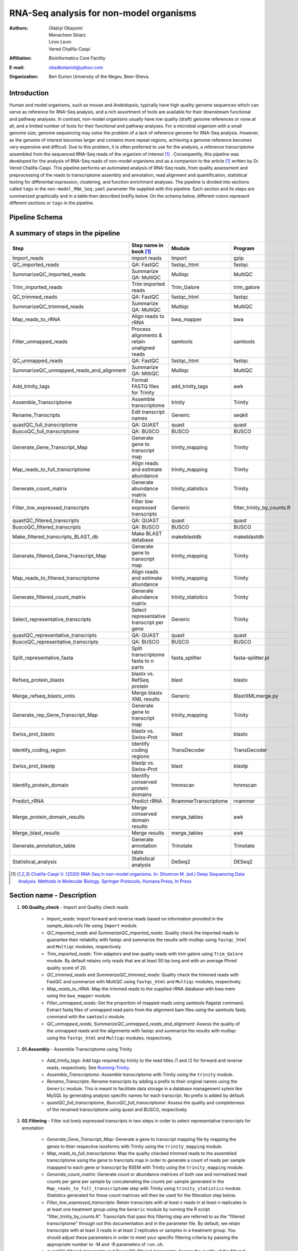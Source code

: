 *****************************************
RNA-Seq analysis for non-model organisms
*****************************************

:Authors: Olabiyi Obayomi, Menachem Sklarz, Liron Levin, Vered Chalifa-Caspi
:Affiliation: Bioinformatics Core Facility
:E-mail: obadbotanist@yahoo.com
:Organization: Ben Gurion University of the Negev, Beer-Sheva.


Introduction
~~~~~~~~~~~~~

Human and model organisms, such as mouse and *Arabidopsis*, typically have high quality genome sequences which can serve as reference for RNA-Seq analysis, and a rich assortment of tools are available for their downstream functional and pathway analyses. In contrast, non-model organisms usually have low quality (draft) genome references or none at all, and a limited number of tools for their functional and pathway analyses. For a microbial organism with a small genome size, genome sequencing may solve the problem of a lack of reference genome for RNA-Seq analysis. However, as the genome of interest becomes larger and contains more repeat regions, achieving a genome reference becomes very expensive and difficult. Due to this problem, it is often preferred to use for the analysis, a reference transcriptome assembled from the sequenced RNA-Seq reads of the organism of interest [#f1]_ . Consequently, this pipeline was developed for the analysis of RNA-Seq reads of non-model organisms and as a companion to the article [#f1]_ written by Dr. Vered Chalifa-Caspi. This pipeline performs an automated analysis of RNA-Seq reads, from quality assessment and preprocessing of the reads to transcriptome assembly and annotation, read alignment and quantification, statistical testing for differential expression, clustering, and function enrichment analyses. The pipeline is divided into sections called ``tags`` in the ``non-model_RNA_Seq.yaml`` parameter file supplied with this pipeline. Each section and its steps are summarized graphically and in a table then described breifly below. On the schema below, different colors represent different sections or ``tags`` in the pipeline. 


.. contents:: Table of content
    :local:
    :depth: 1


Pipeline Schema
~~~~~~~~~~~~~~~~

.. image:: RNA_seq_non_model.png
   :align: center
   :alt: RNA-Seq analysis for non-model organisms schema



A summary of steps in the pipeline
~~~~~~~~~~~~~~~~~~~~~~~~~~~~~~~~~~
   
.. csv-table::
    :header: "Step","Step name in book [#f1]_ ", "Module", "Program"
    :widths: 25, 25, 10, 10

    "Import_reads","import reads","Import","gzip"
    "QC_imported_reads","QA: FastQC","fastqc_html","fastqc"
    "SummarizeQC_imported_reads","Summarize QA: MultiQC","Multiqc","MultiQC"
    "Trim_imported_reads","Trim imported reads","Trim_Galore","trim_galore"
    "QC_trimmed_reads","QA: FastQC","fastqc_html","fastqc"
    "SummarizeQC_trimmed_reads","Summarize QA: MultiQC","Multiqc","MultiQC"
    "Map_reads_to_rRNA","Align reads to rRNA","bwa_mapper","bwa"
    "Filter_unmapped_reads","Process alignments & retain unaligned reads","samtools","samtools"
    "QC_unmapped_reads","QA: FastQC","fastqc_html","fastqc"
    "SummarizeQC_unmapped_reads_and_alignment","Summarize QA: MiltiQC","Multiqc","MultiQC"
    "Add_trinity_tags","Format FASTQ files for Trinity","add_trinity_tags","awk"
    "Assemble_Transcriptome","Assemble transcriptome","trinity","Trinity"
    "Rename_Transcripts","Edit transcript names","Generic","seqkit"
    "quastQC_full_transcriptome","QA: QUAST","quast","quast"
    "BuscoQC_full_transcriptome","QA: BUSCO","BUSCO","BUSCO"
    "Generate_Gene_Transcript_Map","Generate gene to transcript map","trinity_mapping","Trinity"
    "Map_reads_to_full_transcriptome","Align reads and estimate abundance","trinity_mapping","Trinity"
    "Generate_count_matrix","Generate abundance matrix","trinity_statistics","Trinity"
    "Filter_low_expressed_transcripts","Filter low expressed transcripts","Generic","filter_trinity_by_counts.R"
    "quastQC_filtered_transcripts","QA: QUAST","quast","quast"
    "BuscoQC_filtered_transcripts","QA: BUSCO","BUSCO","BUSCO"
    "Make_filtered_transcripts_BLAST_db","Make BLAST database","makeblastdb","makeblastdb"
    "Generate_filtered_Gene_Transcript_Map","Generate gene to transcript map","trinity_mapping","Trinity"
    "Map_reads_to_filtered_transcriptome","Align reads and estimate abundance","trinity_mapping","Trinity"
    "Generate_filtered_count_matrix","Generate abundance matrix","trinity_statistics","Trinity"
    "Select_representative_transcripts","Select representative transcript per gene","Generic","Trinity"
    "quastQC_representative_transcripts","QA: QUAST","quast","quast"
    "BuscoQC_representative_transcripts","QA: BUSCO","BUSCO","BUSCO"
    "Split_representative_fasta","Split transcriptome fasta to n parts","fasta_splitter","fasta-splitter.pl"
    "Refseq_protein_blastx","blastx vs. RefSeq protein","blast","blastx"
    "Merge_refseq_blastx_xmls","Merge blastx XML results","Generic","BlastXMLmerge.py"
    "Generate_rep_Gene_Transcript_Map","Generate gene to transcript map","trinity_mapping","Trinity"
    "Swiss_prot_blastx","blastx vs. Swiss-Prot","blast","blastx"
    "Identify_coding_region","Identify coding regions","TransDecoder","TransDecoder"
    "Swiss_prot_blastp","blastp vs. Swiss-Prot","blast","blastp"
    "Identify_protein_domain","Identify conserved protein domains","hmmscan","hmmscan"
    "Predict_rRNA","Predict rRNA","RnammerTranscriptome","rnammer"
    "Merge_protein_domain_results","Merge conserved domain results","merge_tables","awk"
    "Merge_blast_results","Merge results","merge_tables","awk"
    "Generate_annotation_table","Generate annotation table","Trinotate","Trinotate"
    "Statistical_analysis","Statistical analysis","DeSeq2","DESeq2"

.. [#f1] `Chalifa-Caspi V. (2020) RNA-Seq in non-model organisms. In: Shomron M. (ed.) Deep Sequencing Data Analysis. Methods in Molecular Biology. Springer Protocols, Humana Press, In Press <https://github.com/bioinfo-core-BGU/NeatSeq-Flow_Workflows/blob/master/DeSeq_Workflow/Tutorial.md>`_


Section name - Description
~~~~~~~~~~~~~~~~~~~~~~~~~~

#. **00.Quality_check** - Import and Quality check reads

    * *Import_reads*: Import forward and reverse reads based on information provided in the sample_data.nsfs file using ``Import`` module.
    * *QC_imported_reads* and *SummarizeQC_imported_reads*: Quality check the imported reads to guarantee their reliability with fastqc and summarize the results with multiqc using ``fastqc_html`` and ``Multiqc`` modules, respectively.
    * *Trim_imported_reads*: Trim adaptors and low quality reads with trim galore using ``Trim_Galore`` module. By default retains only reads that are at least 50 bp long and with an average Phred quality score of 20.
    * *QC_trimmed_reads* and *SummarizeQC_trimmed_reads*: Quality check the trimmed reads with FastQC and summarize with MultiQC using ``fastqc_html`` and ``Multiqc`` modules, respectively.
    * *Map_reads_to_rRNA*: Map the trimmed reads to the supplied rRNA database with bwa mem using the ``bwa_mapper`` module. 
    * *Filter_unmapped_reads*:  Get the proportion of mapped reads using samtools flagstat command. Extract fastq files of unmapped read pairs from the alignment bam files using the samtools fastq command with the ``samtools`` module. 
    * *QC_unmapped_reads*, *SummarizeQC_unmapped_reads_and_alignment*: Assess the quality of the unmapped reads and the alignments with fastqc and summarize the results with multiqc using the ``fastqc_html`` and ``Multiqc`` modules, respectively.


#. **01.Assembly** - Assemble Transcriptome using Trinity 

    * *Add_trinity_tags*: Add tags required by trinity to the read titles /1 and /2 for forward and reverse reads, respectively. See `Running-Trinity <https://github.com/trinityrnaseq/trinityrnaseq/wiki/Running-Trinity>`_.
    * *Assemble_Transcriptome*: Assemble transcriptome with Trinity using the ``trinity`` module.
    * *Rename_Transcripts*: Rename transcripts by adding a prefix to their original names using the ``Generic`` module. This is meant to facilitate data storage in a database management sytem like MySQL by generating analysis specific names for each transcript. No prefix is added by default.
    * *quastQC_full_transcriptome*, *BuscoQC_full_transcriptome*: Assess the quality and completeness of the renamed transcriptome using quast and BUSCO, respectively.

#. **02.Filtering** - Filter out lowly expressed transcripts in two steps in order to select representative transcripts for annotation

    * *Generate_Gene_Transcript_Map*: Generate a gene to transcript mapping file by mapping the genes to thier respective isosforms with Trinity using the ``trinity_mapping`` module.
    * *Map_reads_to_full_transcriptome*: Map the quality checked trimmed reads to the assembled transcriptome using the gene to trancripts map in order to generate a count of reads per sample mappped to each gene or transcript by RSEM with Trinity using the ``trinity_mapping`` module.
    * *Generate_count_matrix*: Generate count or abundance matrices of both raw and normalized read counts per gene per sample by concatenating the counts per sample generated in the ``Map_reads_to_full_transcriptome`` step  with Trinity using ``trinity_statistics`` module. Statistics generated for these count matrices will then be used for the filteration step below.
    * *Filter_low_expressed_transcripts*: Retain transcripts with at least x reads in at least n replicates in at least one treatment group using the ``Generic`` module by running the R script "filter_trinity_by_counts.R". Transcripts that pass this filtering step are referred to as the "filtered transcriptome" through out this documentation and in the parameter file. By default, we retain transcripts with at least 3 reads in at least 2 replicates or samples in a treatment group. You should adjust these parameters in order to meet your specific filtering criteria by passing the appropriate number to -M and -R parameters of ``run.sh``.
    * *quastQC_filtered_transcripts* and *BuscoQC_filtered_transcripts*: Assess the quality of the filtered transcriptome using quast and BUSCO as described above.
    * *Make_filtered_transcripts_BLAST_db*: Make a blast database from the filtered transcriptome using the ``makeblastdb`` module to be uploaded to a blast server.
    * *Generate_filtered_Gene_Transcript_Map*: Generate a gene to transcript mapping file of the filtered transcriptome by mapping the genes to thier respective isosforms with Trinity using the ``trinity_mapping`` module.
    * *Map_reads_to_filtered_transcriptome*: Map the quality checked trimmed reads to the filtered transcriptome using the gene to trancripts map in order to generate a count of reads per samplee mappped to each gene or transcript by RSEM with Trinity using the ``trinity_mapping`` module.
    * *Generate_filtered_count_matrix*: Generate count or abundance matrices of both raw and normalized read counts per gene per sample by concatenating the count per sample generated above with Trinity using ``trinity_statistics`` module.
    * *Select_representative_transcripts*: Select representative transcripts with the Trinity script "filter_low_expr_transcripts.pl" with the --highest_iso_only parameter set to select the most highly expressed transcript per gene using the ``Generic`` module. These representative transcripts will be used in sequence database searches for function prediction.
    * *quastQC_representative_transcripts* and *BuscoQC_representative_transcripts*: Assess the quality and completeness of the representative transcripts using quast and BUSCO as described above.
    
	
#. **03.Annotation** - Annotate the representative trancript per gene

     * *Split_representative_fasta*: Split the fasta file of the representative transcripts to 1000 parts for parallelization when running blast using the ``fasta_splitter`` module. *From this step onwards, analyses are performed on subsamples of the representative transcripts*. Recombining the results is done in steps *Merge_refseq_blastx_xmls* and *Merge_blast_results*.


     * Prepare XML file for functional annotation using Blast2GO
        * *Refseq_protein_blastx*: Query the representative tanscripts with blastx against NCBI's Refseq protein database using the ``blast`` module and output the results in XML format.
        * *Merge_refseq_blastx_xmls*: Merge the XML files produced in the previous step for the transcript subsamples in preparation for functional annotaton using Blast2GO with the python script "BlastXMLmerge.py" using the ``Generic`` module. The Xml file generated from this step can then be export to Blast2GO desktop for function annotation. 
		
     * Using Trinotate
        * *Generate_rep_Gene_Transcript_Map*: Generate a gene to transcript mapping file of the representative trancripts by mapping the genes to thier respective trancripts with Trinity using the ``trinity_mapping`` module.
        * *Swiss_prot_blastx*: Query the representative transcripts with blastx against swissprot database using the ``blast`` module.
        * *Identify_coding_region*: Find coding sequences in the transcripts and produce predicted protein sequences using the ``TransDecoder`` module.
        * *Swiss_prot_blastp*: Query translated representative transcripts with blastp against swissprot database using the ``blast`` module.
        * *Identify_protein_domain*: Run hmmscan against PFAM-A database with the translated representative transcript sequences using the ``hmmscan`` module..
        * *Predict_rRNA*: Run RNAMMER to predict rRNA sequences in the representative transcripts using the ``RnammerTranscriptome`` module.
	* *Merge_protein_domain_results*: Merge the hmmscan table produced in the ``Identify_protein_domain``  step for the transcript subsamples using the ``merge_tables`` module.
        * *Merge_blast_results*: Merge the blast tables produced in the previous steps for the transcript subsamples using the ``merge_tables`` module.
        * *Generate_annotation_table*: Read the tables and produce the final annotation files i.e an excel annotation table and a sqlite database using the ``Trinotate`` module.


#. **04.Statistics** - Statistical testing for differentially expressed genes and function enrichment analysis 
    * Statistical_analysis: Perform statistical testing for differential gene expression, clustering, and function enrichment analyses on the `genes.result.txt` files from the *Map_reads_to_filtered_transcriptome* step using the ``DeSeq2`` module. Please see `DeSeq2 tutorial <https://github.com/bioinfo-core-BGU/NeatSeq-Flow_Workflows/blob/master/DeSeq_Workflow/Tutorial.md>`_ for an indepth tutorial on how to customize the DeSeq2 module, its many functionalities and a description of the output files generated. The DeSeq2 module performs:
       - Differential Gene Expression Using 'DESeq2' R Package
       - Gene Annotation from the Trinotate Results
       - Quality control eg. MA,Volcano and PCAs
       - Genes And Samples Filtering using 'scater' R package
       - Expression Patterns Clustering of Significant Genes
       - Clusters Visualization eg. Heatmaps and Trend Plots
       - Gene Ontology and KEGG Enrichment Analysis
       - Enrichment Analysis Visualization eg. Dot Plots
       - Gene Ontology and KEGG Terms Genes Overlap Visualization
       - Generates a Final Report in HTML Form per comparison.


Setting-up the conda environments
~~~~~~~~~~~~~~~~~~~~~~~~~~~~~~~~~

#. **Get your organism specific ribosomal RNA sequences ready** . To filter out ribosomal RNA sequences, download your organism's ribosomal RNA sequences from NCBI, SILVA or any other rRNA database then pass the location of the sequences file to the -r option of `configure.sh` script described below. If a collection of ribosomal RNA reference sequences is unavailable for the organism of interest, you may retrieve relevant sequences from a broader taxonomic category (e.g. crustaceans) by searching NCBI Entrez with a search term like ribosomal rna[Title] OR rrna[Title] AND "Crustacea"[Organism]”.


#. **Select your non-model organism's** `BUSCO dataset <http://busco.ezlab.org/v2/datasets/>`_ from the list provided below and pass your choice to the -b flag of `configure.sh` and `run.sh` scripts below to download and install it.
    
    - **Bacteria**
        * bacteria_odb9.tar.gz
        * proteobacteria_odb9.tar.gz
        * rhizobiales_odb9.tar.gz
        * betaproteobacteria_odb9.tar.gz
        * gammaproteobacteria_odb9.tar.gz
        * enterobacteriales_odb9.tar.gz
        * deltaepsilonsub_odb9.tar.gz
        * actinobacteria_odb9.tar.gz
        * cyanobacteria_odb9.tar.gz
        * firmicutes_odb9.tar.gz
        * clostridia_odb9.tar.gz
        * lactobacillales_odb9.tar.gz
        * bacillales_odb9.tar.gz
        * bacteroidetes_odb9.tar.gz
        * spirochaetes_odb9.tar.gz
        * tenericutes_odb9.tar.gz
            
    - **Eukaryota**
        * eukaryota_odb9.tar.gz
        * fungi_odb9.tar.gz
        * microsporidia_odb9.tar.gz
        * dikarya_odb9.tar.gz
        * ascomycota_odb9.tar.gz
        * pezizomycotina_odb9.tar.gz
        * eurotiomycetes_odb9.tar.gz
        * sordariomyceta_odb9.tar.gz
        * saccharomyceta_odb9.tar.gz
        * saccharomycetales_odb9.tar.gz
        * basidiomycota_odb9.tar.gz
        * metazoa_odb9.tar.gz
        * nematoda_odb9.tar.gz
        * arthropoda_odb9.tar.gz
        * insecta_odb9.tar.gz
        * endopterygota_odb9.tar.gz
        * hymenoptera_odb9.tar.gz
        * diptera_odb9.tar.gz
        * vertebrata_odb9.tar.gz
        * actinopterygii_odb9.tar.gz
        * tetrapoda_odb9.tar.gz
        * aves_odb9.tar.gz
        * mammalia_odb9.tar.gz
        * euarchontoglires_odb9.tar.gz
        * laurasiatheria_odb9.tar.gz
        * embryophyta_odb9.tar.gz
        * protists_ensembl.tar.gz
        * alveolata_stramenophiles_ensembl.tar.gz


#. **Run the one time environment configuration file** `configure.sh`. To configure your environment, download ``configure.sh``, pass the required arguements i.e. the path to your rRNA sequences and your choice BUSCO dataset from the list above to the -r and -b options of the script, respectively. Please see the code examples below. 
    
    .. Attention::Please note that the configuration process can take almost a day to complete and therefore, we will use the “&” at the end of the command to run the process in the background. In order to know what configure.sh is doing, we will write its output to the file ``configure.log``. You can use ``$ tail -f configure.log`` to check the current status of the program.

    .. code-block:: bash
    
       # Download configure.sh and then make it executable
       wget  https://raw.githubusercontent.com/olabiyi/non-model_RNA_Seq/master/configure.sh && chmod +x configure.sh
    
       # If you don't have NeatSeq_Flow and Miniconda Installed run this line of code,
       #  replacing "path/to/rRNA_sequences.fasta" with the correct path to your rRNA sequences.
       bash ./configure.sh -r path/to/rRNA_sequences.fasta -b metazoa_odb9.tar.gz >configure.log 2>&1 &
    
       # If you already have NeatSeq_Flow and Miniconda Installed run this line of code,
       #  replacing "path/to/rRNA_sequences.fasta" with the correct path to your rRNA sequences.
       bash ./configure.sh -m 0 -n 0 -r path/to/rRNA_sequences.fasta -b metazoa_odb9.tar.gz >configure.log 2>&1 &
   
       # Monitor the installation
       tail -f configure.log
   


Running the pipeline on your data
~~~~~~~~~~~~~~~~~~~~~~~~~~~~~~~~~ 

#. Create a project directory and change into it. We call it ``tutorial`` here but you can give it any name you like.

   .. code-block:: bash

      mkdir tutorial && cd tutorial


#. Get the your fastq data ready.


#. Get your neatseq flow formatted sample file ready. In the sample run below, we call it `sample_data.nsfs` but you can give it any name you like.
	  
   Content of sample_data.nsfs

   ::

    Title	project_title

    #SampleID	Type	Path    
    Sample1	Forward	raw_reads/Sample1_F1.fastq.gz
    Sample1	Forward	raw_reads/Sample1_F2.fastq.gz
    Sample2	Forward	raw_reads/Sample2_F1.fastq.gz
    Sample2	Reverse	raw_reads/Sample2_R1.fastq.gz
    Sample3	Forward	raw_reads/Sample3_F1.fastq.gz
    Sample3	Reverse	raw_reads/Sample3_R1.fastq.gz
    Sample4	Forward	raw_reads/Sample4_F1.fastq.gz
    Sample4	Reverse	raw_reads/Sample4_R1.fastq.gz
    Sample5	Forward	raw_reads/Sample5_F1.fastq.gz
    Sample5	Reverse	raw_reads/Sample5_R1.fastq.gz
    Sample6	Forward	raw_reads/Sample6_F1.fastq.gz
    Sample6	Reverse	raw_reads/Sample6_R1.fastq.gz


#. Get your sample mapping file ready. In the sample run below, we call it `sample_grouping.txt` but you can give it any name you like.


   Content of sample_grouping.txt

   ::

    #SampleID	Batch	Treatment
    sample1	A	PL_FD
    sample2	A	PL_FD
    sample3	B	PL_FD
    sample4	B	PL_NFD
    sample5	C	PL_NFD
    sample6	C	PL_NFD


#. Run the pipeline
     
     - Automated run in one go at the commandline.

          .. code-block:: bash

             # Do this only once, just before your first run
             wget  https://raw.githubusercontent.com/olabiyi/non-model_RNA_Seq/master/run.sh && chmod +x run.sh

             # run this as many times as you want, each time specifying the parameters to the script as you please. Type ``./run.sh -h`` at the terminal for further help and options that can be passed to the script.
             # Run the whole pipeline
             bash ./run.sh -s sample_data.nsfs -m sample_grouping.txt -t transcript_prefix_ -b 'metazoa_odb9.tar.gz' -q bioinfo.q -g Treatment -n sge1027,sge1029,sge1030,sge1031,sge1032,sge1033,sge213,sge214,sge224,sge37,sge22
       
             # Run only Refseq steps. By default the refseq steps are skipped because it takes a long time to complete. In order to run the refseq steps only after running the whole pipeline
             bash ./run.sh -s sample_data_body.nsfs -m sample_grouping_body.txt -t transcript_prefix_ -b metazoa_odb9.tar.gz -q bioinfo.q -g Treatment -n sge1027,sge1029,sge1030,sge1031,sge1032,sge1033,sge213,sge214,sge224,sge37,sge22 -T 99.reanalyze -r 1 -C Refseq_protein_blastx,99.reanalyze,Merge_refseq_blastx_xmls,99.reanalyze 

             # Run a specific "Tag" or section. Here we run the ``04.Statistics`` section in order to perform only statistical and enrichment analysis.
             bash ./run.sh -s sample_data.nsfs -p non_model_RNA_Seq.yaml -m sample_grouping.txt -t transcript_prefix_ -b 'metazoa_odb9.tar.gz' -T 04.Statistics -q bioinfo.q -g Treatment -n sge1027,sge1029,sge1030,sge1031,sge1032,sge1033,sge213,sge214,sge224,sge37,sge22
            
            # To Skip steps. Specify the step names to skip as a comma separated list to the -S option.
            bash ./run.sh -s sample_data.nsfs -m sample_grouping_body.txt -t transcript_prefix_ -b metazoa_odb9.tar.gz -q bioinfo.q -g Treatment -n sge1027,sge1029,sge1030,sge1031,sge1032,sge1033,sge213,sge214,sge224,sge37,sge22 -S Import_reads,QC_imported_reads,Trim_imported_reads,QC_trimmed_reads,SummarizeQC_imported_reads,SummarizeQC_trimmed_reads,Map_reads_to_rRNA,Filter_unmapped_reads,QC_unmapped_reads,SummarizeQC_unmapped_reads_and_alignment


     - Edit parameter file and run Neatseq_flow via the command line

          .. code-block:: bash
          
             # Dowload prepare_parmeter_file.sh and then make it executable
             wget https://raw.githubusercontent.com/olabiyi/non-model_RNA_Seq/master/prepare_parameter_file.sh && chmod +x prepare_parameter_file.sh
             # Edit the parameter file automatically
             bash ./prepare_parameter_file.sh -s sample_data.nsfs -m sample_grouping.txt -t transcript_prefix_ -b 'metazoa_odb9.tar.gz' -q bioinfo.q -g Treatment -n sge1027,sge1029,sge1030,sge1031,sge1032,sge1033,sge213,sge214,sge224,sge37,sge22
         
             # Run Neatseq flow

             # Download the run_neatseq_flow.sh script
             wget wget https://raw.githubusercontent.com/olabiyi/non-model_RNA_Seq/master/run_neatseq_flow.sh && chmod +x run_neatseq_flow.sh   
             # Run the whole pipeline
             bash ./run_neatseq_flow.sh -s sample_data.nsfs  -m sample_grouping.txt  -p non_model_RNA_Seq.yaml
             # Run a specific section ``-T`` of the pipeline. In the example quality check will only be perform. Type ./run_neatseq_flow.sh -h for usage information. 
             bash ./run_neatseq_flow.sh -s sample_data.nsfs  -m sample_grouping.txt  -p non_model_RNA_Seq.yaml -T 00.Quality_check
       

     - Load edited paramater file into Neatseq flow GUI, edit even further then run via the GUI. For an indepth tutorial on how to use the GUI please see `Neatseq flow GUI tutorial <https://neatseq-flow.readthedocs.io/en/latest/Tutorial.html>`_ . Please note that unfortunately a parameter file that has been edited via the GUI cannot be run via the command line.

          .. code-block:: bash
             
             # Run only once
             bash
             source activate NeatSeq_Flow
 
             # Dowload prepare_parmeter_file.sh and then make it executable
             wget https://raw.githubusercontent.com/olabiyi/non-model_RNA_Seq/master/prepare_parameter_file.sh && chmod +x prepare_parameter_file.sh
             # Edit the parameter file automatically
             ./prepare_parameter_file.sh -s sample_data.nsfs -m sample_grouping.txt -t Hippolyte3_ -b 'metazoa_odb9.tar.gz' -q bioinfo.q -g Treatment -n sge1027,sge1029,sge1030,sge1031,sge1032,sge1033,sge213,sge214,sge224,sge37,sge22
 
            # Edit the parameter file "non_model_RNA_Seq.yaml" via the GUI
            NeatSeq_Flow_GUI.py

#. Monitor your work and view the output of each step in the ``data/`` directory. In this directory, results are arranged in separate folders according to the neatseq flow module used to run the step. So to find the assembly from the the Assemble_Transcriptome step for example, navigate to ``data/trinity/Assemble_Transcriptome/``. To know the module used for a particular step, please see the table *A summary of steps in the pipeline* above.

   .. code-block:: bash

      # Run only once
      bash
      source activate NeatSeq_Flow
      
      # Run everytime you want to check the status of your work from your project directory
      neatseq_flow_monitor.py


#. Free-up some disk space (Optional)

 .. code-block:: bash

      # Download clean.sh (only once)
      wget  https://raw.githubusercontent.com/olabiyi/non-model_RNA_Seq/master/clean.sh

      # Free-up some disk space by deleting unnecessary files
      bash ./clean.sh

A brief introduction to conda
=============================
Conda is a powerful package and environment manager that you use with command line commands at the Anaconda Prompt for Windows, or in a terminal window for macOS or Linux. It allows you to have different versions of your programs installed in different environments without interfering with one another. In this way, you can have an environment with specific versions of all your programs installed and never have to worry that future changes to a required software will break your program. To view the programs installed in the ``non_model_RNA_Seq`` conda environment and their versions, type ``conda list`` at the terminal after running ``source activate non_model_RNA_Seq``. For an indepth tutorial on conda, see `conda tutorial <https://docs.conda.io/projects/conda/en/latest/user-guide/getting-started.html>`_ .


